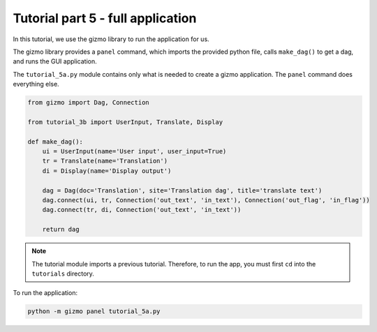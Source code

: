 Tutorial part 5 - full application
==================================

In this tutorial, we use the gizmo library to run the application for us.

The gizmo library provides a ``panel`` command, which imports the provided
python file, calls ``make_dag()`` to get a dag, and runs the GUI application.

The ``tutorial_5a.py`` module contains only what is needed to create a
gizmo application. The ``panel`` command does everything else.

.. code:: python

    from gizmo import Dag, Connection

    from tutorial_3b import UserInput, Translate, Display

    def make_dag():
        ui = UserInput(name='User input', user_input=True)
        tr = Translate(name='Translation')
        di = Display(name='Display output')

        dag = Dag(doc='Translation', site='Translation dag', title='translate text')
        dag.connect(ui, tr, Connection('out_text', 'in_text'), Connection('out_flag', 'in_flag'))
        dag.connect(tr, di, Connection('out_text', 'in_text'))

        return dag

.. note::

    The tutorial module imports a previous tutorial. Therefore,
    to run the app, you must first ``cd`` into the ``tutorials`` directory.

To run the application:

.. code:: bash

    python -m gizmo panel tutorial_5a.py

